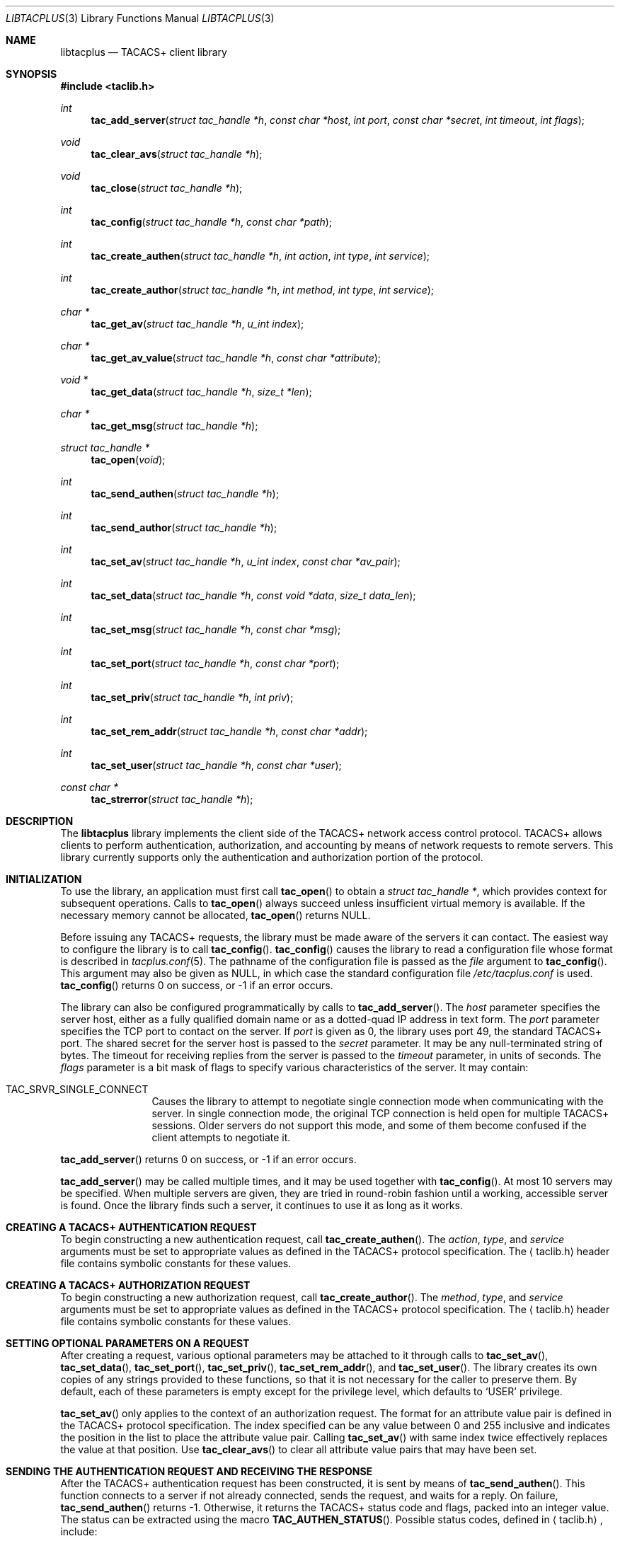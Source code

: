 .\" Copyright (c) 1998, 2001, 2002, Juniper Networks, Inc.
.\" All rights reserved.
.\"
.\" Redistribution and use in source and binary forms, with or without
.\" modification, are permitted provided that the following conditions
.\" are met:
.\" 1. Redistributions of source code must retain the above copyright
.\"    notice, this list of conditions and the following disclaimer.
.\" 2. Redistributions in binary form must reproduce the above copyright
.\"    notice, this list of conditions and the following disclaimer in the
.\"    documentation and/or other materials provided with the distribution.
.\"
.\" THIS SOFTWARE IS PROVIDED BY THE AUTHOR AND CONTRIBUTORS ``AS IS'' AND
.\" ANY EXPRESS OR IMPLIED WARRANTIES, INCLUDING, BUT NOT LIMITED TO, THE
.\" IMPLIED WARRANTIES OF MERCHANTABILITY AND FITNESS FOR A PARTICULAR PURPOSE
.\" ARE DISCLAIMED.  IN NO EVENT SHALL THE AUTHOR OR CONTRIBUTORS BE LIABLE
.\" FOR ANY DIRECT, INDIRECT, INCIDENTAL, SPECIAL, EXEMPLARY, OR CONSEQUENTIAL
.\" DAMAGES (INCLUDING, BUT NOT LIMITED TO, PROCUREMENT OF SUBSTITUTE GOODS
.\" OR SERVICES; LOSS OF USE, DATA, OR PROFITS; OR BUSINESS INTERRUPTION)
.\" HOWEVER CAUSED AND ON ANY THEORY OF LIABILITY, WHETHER IN CONTRACT, STRICT
.\" LIABILITY, OR TORT (INCLUDING NEGLIGENCE OR OTHERWISE) ARISING IN ANY WAY
.\" OUT OF THE USE OF THIS SOFTWARE, EVEN IF ADVISED OF THE POSSIBILITY OF
.\" SUCH DAMAGE.
.\"
.\" $FreeBSD: src/lib/libtacplus/libtacplus.3,v 1.3.2.7 2002/10/09 08:50:42 pst Exp $
.\" $DragonFly: src/lib/libtacplus/libtacplus.3,v 1.3 2005/08/01 01:49:16 swildner Exp $
.\"
.Dd September 2, 1998
.Dt LIBTACPLUS 3
.Os
.Sh NAME
.Nm libtacplus
.Nd TACACS+ client library
.Sh SYNOPSIS
.In taclib.h
.Ft int
.Fn tac_add_server "struct tac_handle *h" "const char *host" "int port" "const char *secret" "int timeout" "int flags"
.Ft void
.Fn tac_clear_avs "struct tac_handle *h"
.Ft void
.Fn tac_close "struct tac_handle *h"
.Ft int
.Fn tac_config "struct tac_handle *h" "const char *path"
.Ft int
.Fn tac_create_authen "struct tac_handle *h" "int action" "int type" "int service"
.Ft int
.Fn tac_create_author "struct tac_handle *h" "int method" "int type" "int service"
.Ft char *
.Fn tac_get_av "struct tac_handle *h" "u_int index"
.Ft char *
.Fn tac_get_av_value "struct tac_handle *h" "const char *attribute"
.Ft void *
.Fn tac_get_data "struct tac_handle *h" "size_t *len"
.Ft char *
.Fn tac_get_msg "struct tac_handle *h"
.Ft struct tac_handle *
.Fn tac_open "void"
.Ft int
.Fn tac_send_authen "struct tac_handle *h"
.Ft int
.Fn tac_send_author "struct tac_handle *h"
.Ft int
.Fn tac_set_av "struct tac_handle *h" "u_int index" "const char *av_pair"
.Ft int
.Fn tac_set_data "struct tac_handle *h" "const void *data" "size_t data_len"
.Ft int
.Fn tac_set_msg "struct tac_handle *h" "const char *msg"
.Ft int
.Fn tac_set_port "struct tac_handle *h" "const char *port"
.Ft int
.Fn tac_set_priv "struct tac_handle *h" "int priv"
.Ft int
.Fn tac_set_rem_addr "struct tac_handle *h" "const char *addr"
.Ft int
.Fn tac_set_user "struct tac_handle *h" "const char *user"
.Ft const char *
.Fn tac_strerror "struct tac_handle *h"
.Sh DESCRIPTION
The
.Nm
library implements the client side of the TACACS+ network access
control protocol.  TACACS+ allows clients to perform authentication,
authorization, and accounting by means of network requests to remote
servers.  This library currently supports only the authentication
and authorization portion of the protocol.
.Sh INITIALIZATION
To use the library, an application must first call
.Fn tac_open
to obtain a
.Va struct tac_handle * ,
which provides context for subsequent operations.
Calls to
.Fn tac_open
always succeed unless insufficient virtual memory is available.  If
the necessary memory cannot be allocated,
.Fn tac_open
returns
.Dv NULL .
.Pp
Before issuing any TACACS+ requests, the library must be made aware
of the servers it can contact.  The easiest way to configure the
library is to call
.Fn tac_config .
.Fn tac_config
causes the library to read a configuration file whose format is
described in
.Xr tacplus.conf 5 .
The pathname of the configuration file is passed as the
.Va file
argument to
.Fn tac_config .
This argument may also be given as
.Dv NULL ,
in which case the standard configuration file
.Pa /etc/tacplus.conf
is used.
.Fn tac_config
returns 0 on success, or -1 if an error occurs.
.Pp
The library can also be configured programmatically by calls to
.Fn tac_add_server .
The
.Va host
parameter specifies the server host, either as a fully qualified
domain name or as a dotted-quad IP address in text form.
The
.Va port
parameter specifies the TCP port to contact on the server.  If
.Va port
is given as 0, the library uses port 49, the standard TACACS+ port.
The shared secret for the server host is passed to the
.Va secret
parameter.  It may be any null-terminated string of bytes.
The timeout for receiving replies from the server is passed to the
.Va timeout
parameter, in units of seconds.
The
.Va flags
parameter is a bit mask of flags to specify various characteristics of
the server.  It may contain:
.Pp
.Bl -tag -width Fl
.It Dv TAC_SRVR_SINGLE_CONNECT
Causes the library to attempt to negotiate single connection mode
when communicating with the server.  In single connection mode, the
original TCP connection is held open for multiple TACACS+ sessions.
Older servers do not support this mode, and some of them become
confused if the client attempts to negotiate it.
.El
.Pp
.Fn tac_add_server
returns 0 on success, or -1 if an error occurs.
.Pp
.Fn tac_add_server
may be called multiple times, and it may be used together with
.Fn tac_config .
At most 10 servers may be specified.
When multiple servers are given, they are tried in round-robin
fashion until a working, accessible server is found.  Once the
library finds such a server, it continues to use it as long as it
works.
.Sh CREATING A TACACS+ AUTHENTICATION REQUEST
To begin constructing a new authentication request, call
.Fn tac_create_authen .
The
.Va action ,
.Va type ,
and
.Va service
arguments must be set to appropriate values as defined in the
TACACS+ protocol specification.  The
.Aq taclib.h
header file contains symbolic constants for these values.
.Sh CREATING A TACACS+ AUTHORIZATION REQUEST
To begin constructing a new authorization request, call
.Fn tac_create_author .
The
.Va method ,
.Va type ,
and
.Va service
arguments must be set to appropriate values as defined in the
TACACS+ protocol specification.  The
.Aq taclib.h
header file contains symbolic constants for these values.
.Sh SETTING OPTIONAL PARAMETERS ON A REQUEST
After creating a request,
various optional parameters may be attached to it through calls to
.Fn tac_set_av ,
.Fn tac_set_data ,
.Fn tac_set_port ,
.Fn tac_set_priv ,
.Fn tac_set_rem_addr ,
and
.Fn tac_set_user .
The library creates its own copies of any strings provided to these
functions, so that it is not necessary for the caller to preserve
them.  By default, each of these parameters is empty except for the
privilege level, which defaults to
.Ql USER
privilege.
.Pp
.Fn tac_set_av
only applies to the context of an authorization request.  The format
for an attribute value pair is defined in the TACACS+ protocol
specification.  The index specified can be any value between 0 and
255 inclusive and indicates the position in the list to place the
attribute value pair.  Calling
.Fn tac_set_av
with same index twice effectively replaces the value at that position.
Use
.Fn tac_clear_avs
to clear all attribute value pairs that may have been set.
.Sh SENDING THE AUTHENTICATION REQUEST AND RECEIVING THE RESPONSE
After the TACACS+ authentication request has been constructed, it is
sent by means of
.Fn tac_send_authen .
This function connects to a server if not already connected, sends
the request, and waits for a reply.  On failure,
.Fn tac_send_authen
returns -1.  Otherwise, it returns the TACACS+ status code and flags,
packed into an integer value.  The status can be extracted using the
macro
.Fn TAC_AUTHEN_STATUS .
Possible status codes, defined in
.Aq taclib.h ,
include:
.Pp
.Bl -item -compact -offset indent
.It
.Dv TAC_AUTHEN_STATUS_PASS
.It
.Dv TAC_AUTHEN_STATUS_FAIL
.It
.Dv TAC_AUTHEN_STATUS_GETDATA
.It
.Dv TAC_AUTHEN_STATUS_GETUSER
.It
.Dv TAC_AUTHEN_STATUS_GETPASS
.It
.Dv TAC_AUTHEN_STATUS_RESTART
.It
.Dv TAC_AUTHEN_STATUS_ERROR
.It
.Dv TAC_AUTHEN_STATUS_FOLLOW
.El
.Pp
The only flag is the no-echo flag, which can be tested using the
macro
.Fn TAC_AUTHEN_NOECHO .
.Sh EXTRACTING INFORMATION FROM THE SERVER'S AUTHENTICATION RESPONSE
An authentication response packet from the server may contain a
server message, a data string, or both.  After a successful call to
.Fn tac_send_authen ,
this information may be retrieved from the response by calling
.Fn tac_get_msg
and
.Fn tac_get_data .
These functions return dynamically-allocated copies of the
information from the packet.  The caller is responsible for freeing
the copies when it no longer needs them.  The data returned from
these functions is guaranteed to be terminated by a null byte.
.Pp
In the case of
.Fn tac_get_data ,
the
.Va len
argument points to a location into which the library will store the
actual length of the received data, not including the null
terminator.  This argument may be given as
.Dv NULL
if the caller is not interested in the length.
.Sh SENDING AUTHENTICATION CONTINUE PACKETS
If
.Fn tac_send_authen
returns a value containing one of the status codes
.Dv TAC_AUTHEN_STATUS_GETDATA ,
.Dv TAC_AUTHEN_STATUS_GETUSER ,
or
.Dv TAC_AUTHEN_STATUS_GETPASS ,
then the client must provide additional information to the server by
means of a TACACS+ CONTINUE packet.  To do so, the application must
first set the packet's user message and/or data fields using
.Fn tac_set_msg
and
.Fn tac_set_data .
The client then sends the CONTINUE packet with
.Fn tac_send_authen .
N.B.,
.Fn tac_create_authen
should
.Em not
be called to construct a CONTINUE packet; it is used only for the
initial authentication request.
.Pp
When it receives the CONTINUE packet, the server may again request
more information by returning
.Dv TAC_AUTHEN_STATUS_GETDATA ,
.Dv TAC_AUTHEN_STATUS_GETUSER ,
or
.Dv TAC_AUTHEN_STATUS_GETPASS .
The application should send further CONTINUEs until some other
status is received from the server.
.Sh SENDING THE AUTHORIZATION REQUEST AND RECEIVING THE RESPONSE
After the TACACS+ authorization request has been constructed, it
is sent by means of
.Fn tac_send_author .
This function connects to a server if not already connected, sends
the request, and waits for a reply.  On failure,
.Fn tac_send_author
returns -1.  Otherwise, it returns the TACACS+ status code and
number of attribute value (AV) pairs received packed into an
integer value.  The status can be extracted using the macro
.Fn TAC_AUTHOR_STATUS .
Possible status codes, defined in
.Aq taclib.h ,
include:
.Pp
.Bl -item -compact -offset indent
.It
.Dv TAC_AUTHOR_STATUS_PASS_ADD
.It
.Dv TAC_AUTHOR_STATUS_PASS_REPL
.It
.Dv TAC_AUTHOR_STATUS_FAIL
.It
.Dv TAC_AUTHOR_STATUS_ERROR
.El
.Pp
The number of AV pairs received is obtained using
.Fn TAC_AUTHEN_AV_COUNT .
.Sh EXTRACTING INFORMATION FROM THE SERVER'S AUTHORIZATION RESPONSE
Like an authentication response packet, an authorization
response packet from the
server may contain a server message, a data string, or both.  Refer
to EXTRACTING INFORMATION FROM THE SERVER'S AUTHENTICATION RESPONSE
for instruction on extraction of those values.
.Pp
An authorization response packet from the server may also contain
attribute value (AV) pairs.  To extract these, use
.Fn tac_get_av
or
.Fn tac_get_av_value .
.Fn tac_get_av
takes the index of the AV pair as it is positioned in the list.
The indexes start at 0 (use
.Fn TAC_AUTHEN_AV_COUNT
on the return value of
.Fn tac_send_author
to get the total number of items in this list).
Alternatively,
.Fn tac_get_av_value
can be used.
.Fn tac_get_av_value
takes the attribute name and returns the
corresponding value only, not the AV pair.  These functions return
dynamically-allocated copies of the information from the packet.
The caller is responsible for freeing the copies when it no longer
needs them.  The data returned from these functions is guaranteed
to be terminated by a null byte.
.Sh OBTAINING ERROR MESSAGES
Those functions which accept a
.Va struct tac_handle *
argument record an error message if they fail.  The error message
can be retrieved by calling
.Fn tac_strerror .
The message text is overwritten on each new error for the given
.Va struct tac_handle * .
Thus the message must be copied if it is to be preserved through
subsequent library calls using the same handle.
.Sh CLEANUP
To free the resources used by the TACACS+ library, call
.Fn tac_close .
.Sh RETURN VALUES
The following functions return a non-negative value on success.  If
they detect an error, they return -1 and record an error message
which can be retrieved using
.Fn tac_strerror .
.Pp
.Bl -item -offset indent -compact
.It
.Fn tac_add_server
.It
.Fn tac_config
.It
.Fn tac_create_authen
.It
.Fn tac_create_author
.It
.Fn tac_send_authen
.It
.Fn tac_send_author
.It
.Fn tac_set_av
.It
.Fn tac_set_data
.It
.Fn tac_set_msg
.It
.Fn tac_set_port
.It
.Fn tac_set_priv
.It
.Fn tac_set_rem_addr
.It
.Fn tac_set_user
.El
.Pp
The following functions return a
.No non- Ns Dv NULL
pointer on success.  If they are unable to allocate sufficient
virtual memory, they return
.Dv NULL
and record an error message which can be retrieved using
.Fn tac_strerror .
.Pp
.Bl -item -offset indent -compact
.It
.Fn tac_get_av
.It
.Fn tac_get_av_pair
.It
.Fn tac_get_data
.It
.Fn tac_get_msg
.El
.Pp
The following functions return a
.No non- Ns Dv NULL
pointer on success.  If they are unable to allocate sufficient
virtual memory, they return
.Dv NULL ,
without recording an error message.
.Pp
.Bl -item -offset indent -compact
.It
.Fn tac_open
.El
.Sh FILES
.Pa /etc/tacplus.conf
.Sh SEE ALSO
.Xr tacplus.conf 5
.Rs
.%A D. Carrel
.%A Lol Grant
.%T The TACACS+ Protocol, Version 1.78
.%O draft-grant-tacacs-02.txt (Internet Draft)
.Re
.Sh AUTHORS
This software was written by
.An John Polstra ,
and
.An Paul Fraley ,
and donated to the
.Fx
project by Juniper Networks, Inc.
